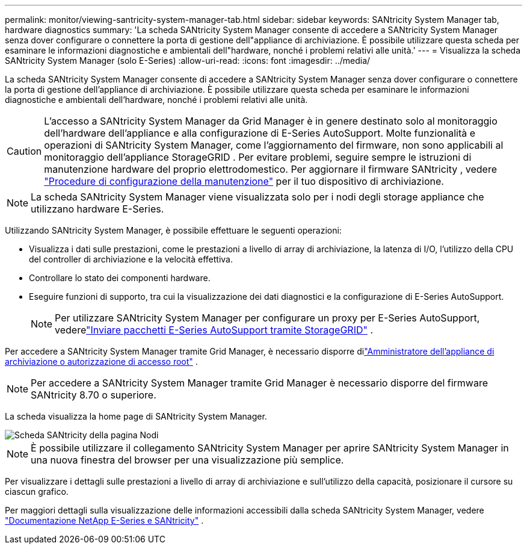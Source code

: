 ---
permalink: monitor/viewing-santricity-system-manager-tab.html 
sidebar: sidebar 
keywords: SANtricity System Manager tab, hardware diagnostics 
summary: 'La scheda SANtricity System Manager consente di accedere a SANtricity System Manager senza dover configurare o connettere la porta di gestione dell"appliance di archiviazione.  È possibile utilizzare questa scheda per esaminare le informazioni diagnostiche e ambientali dell"hardware, nonché i problemi relativi alle unità.' 
---
= Visualizza la scheda SANtricity System Manager (solo E-Series)
:allow-uri-read: 
:icons: font
:imagesdir: ../media/


[role="lead"]
La scheda SANtricity System Manager consente di accedere a SANtricity System Manager senza dover configurare o connettere la porta di gestione dell'appliance di archiviazione.  È possibile utilizzare questa scheda per esaminare le informazioni diagnostiche e ambientali dell'hardware, nonché i problemi relativi alle unità.


CAUTION: L'accesso a SANtricity System Manager da Grid Manager è in genere destinato solo al monitoraggio dell'hardware dell'appliance e alla configurazione di E-Series AutoSupport.  Molte funzionalità e operazioni di SANtricity System Manager, come l'aggiornamento del firmware, non sono applicabili al monitoraggio dell'appliance StorageGRID .  Per evitare problemi, seguire sempre le istruzioni di manutenzione hardware del proprio elettrodomestico.  Per aggiornare il firmware SANtricity , vedere https://docs.netapp.com/us-en/storagegrid-appliances/landing-maintain-hdwr/index.html["Procedure di configurazione della manutenzione"^] per il tuo dispositivo di archiviazione.


NOTE: La scheda SANtricity System Manager viene visualizzata solo per i nodi degli storage appliance che utilizzano hardware E-Series.

Utilizzando SANtricity System Manager, è possibile effettuare le seguenti operazioni:

* Visualizza i dati sulle prestazioni, come le prestazioni a livello di array di archiviazione, la latenza di I/O, l'utilizzo della CPU del controller di archiviazione e la velocità effettiva.
* Controllare lo stato dei componenti hardware.
* Eseguire funzioni di supporto, tra cui la visualizzazione dei dati diagnostici e la configurazione di E-Series AutoSupport.
+

NOTE: Per utilizzare SANtricity System Manager per configurare un proxy per E-Series AutoSupport, vederelink:../admin/sending-eseries-autosupport-messages-through-storagegrid.html["Inviare pacchetti E-Series AutoSupport tramite StorageGRID"] .



Per accedere a SANtricity System Manager tramite Grid Manager, è necessario disporre dilink:../admin/admin-group-permissions.html["Amministratore dell'appliance di archiviazione o autorizzazione di accesso root"] .


NOTE: Per accedere a SANtricity System Manager tramite Grid Manager è necessario disporre del firmware SANtricity 8.70 o superiore.

La scheda visualizza la home page di SANtricity System Manager.

image::../media/nodes_page_santricity_tab.png[Scheda SANtricity della pagina Nodi]


NOTE: È possibile utilizzare il collegamento SANtricity System Manager per aprire SANtricity System Manager in una nuova finestra del browser per una visualizzazione più semplice.

Per visualizzare i dettagli sulle prestazioni a livello di array di archiviazione e sull'utilizzo della capacità, posizionare il cursore su ciascun grafico.

Per maggiori dettagli sulla visualizzazione delle informazioni accessibili dalla scheda SANtricity System Manager, vedere https://docs.netapp.com/us-en/e-series-family/index.html["Documentazione NetApp E-Series e SANtricity"^] .
